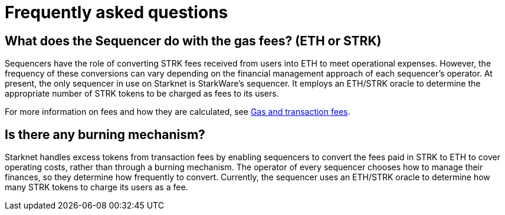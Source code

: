[id="FAQ"]
= Frequently asked questions

== What does the Sequencer do with the gas fees? (ETH or STRK)

Sequencers have the role of converting STRK fees received from users into ETH to meet operational expenses. However, the frequency of these conversions can vary depending on the financial management approach of each sequencer's operator.
At present, the only sequencer in use on Starknet is StarkWare's sequencer. It employs an ETH/STRK oracle to determine the appropriate number of STRK tokens to be charged as fees to its users.

For more information on fees and how they are calculated, see xref:architecture-and-concepts:network-architecture/fee-mechanism.adoc[Gas and transaction fees].

== Is there any burning mechanism?

Starknet handles excess tokens from transaction fees by enabling sequencers to convert the fees paid in STRK to ETH to cover operating costs, rather than through a burning mechanism. The operator of every sequencer chooses how to manage their finances, so they determine how frequently to convert. Currently, the sequencer uses an ETH/STRK oracle to determine how many STRK tokens to charge its users as a fee.
